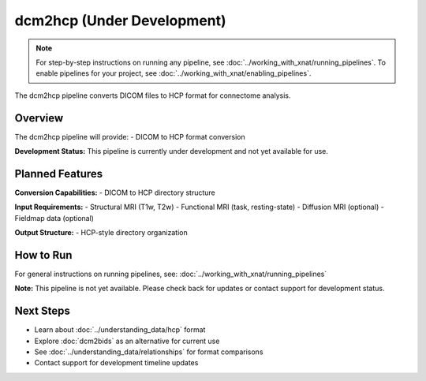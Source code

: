 dcm2hcp (Under Development)
===========================
.. note::
   For step-by-step instructions on running any pipeline, see :doc:`../working_with_xnat/running_pipelines`. To enable pipelines for your project, see :doc:`../working_with_xnat/enabling_pipelines`.

The dcm2hcp pipeline converts DICOM files to HCP format for connectome analysis.

Overview
--------

The dcm2hcp pipeline will provide:
- DICOM to HCP format conversion

**Development Status:** This pipeline is currently under development and not yet available for use.

Planned Features
----------------

**Conversion Capabilities:**
- DICOM to HCP directory structure

**Input Requirements:**
- Structural MRI (T1w, T2w)
- Functional MRI (task, resting-state)
- Diffusion MRI (optional)
- Fieldmap data (optional)

**Output Structure:**
- HCP-style directory organization

How to Run
----------

For general instructions on running pipelines, see: :doc:`../working_with_xnat/running_pipelines`

**Note:** This pipeline is not yet available. Please check back for updates or contact support for development status.

Next Steps
----------

- Learn about :doc:`../understanding_data/hcp` format
- Explore :doc:`dcm2bids` as an alternative for current use
- See :doc:`../understanding_data/relationships` for format comparisons
- Contact support for development timeline updates